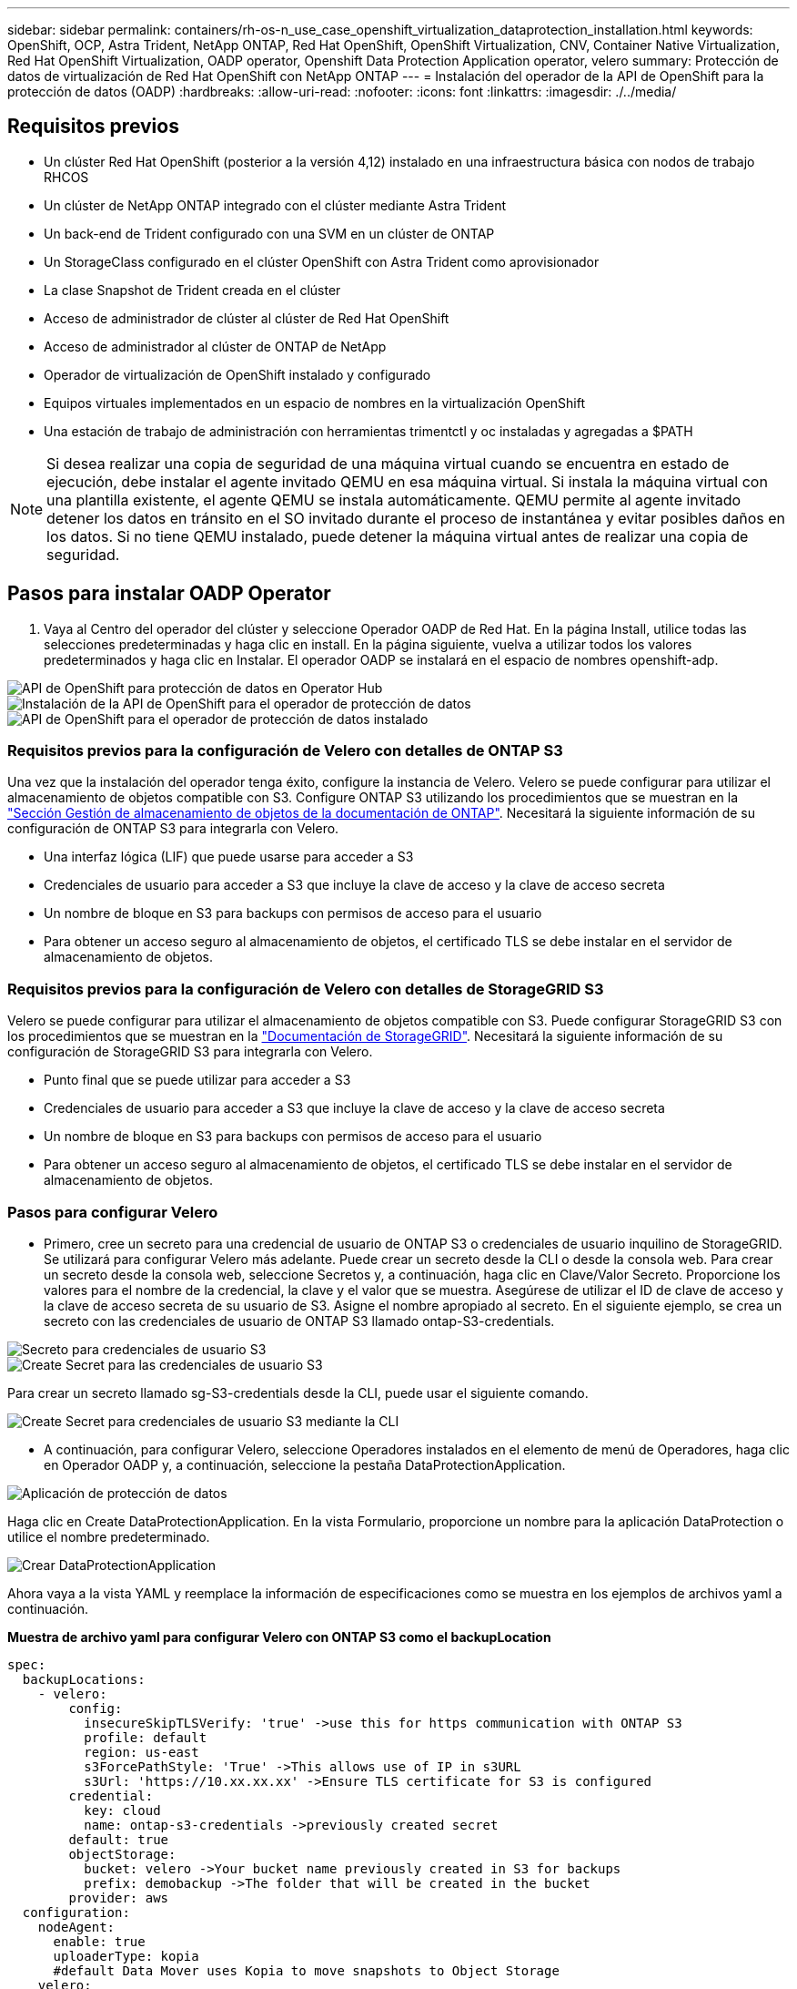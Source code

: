---
sidebar: sidebar 
permalink: containers/rh-os-n_use_case_openshift_virtualization_dataprotection_installation.html 
keywords: OpenShift, OCP, Astra Trident, NetApp ONTAP, Red Hat OpenShift, OpenShift Virtualization, CNV, Container Native Virtualization, Red Hat OpenShift Virtualization, OADP operator, Openshift Data Protection Application operator, velero 
summary: Protección de datos de virtualización de Red Hat OpenShift con NetApp ONTAP 
---
= Instalación del operador de la API de OpenShift para la protección de datos (OADP)
:hardbreaks:
:allow-uri-read: 
:nofooter: 
:icons: font
:linkattrs: 
:imagesdir: ./../media/




== Requisitos previos

* Un clúster Red Hat OpenShift (posterior a la versión 4,12) instalado en una infraestructura básica con nodos de trabajo RHCOS
* Un clúster de NetApp ONTAP integrado con el clúster mediante Astra Trident
* Un back-end de Trident configurado con una SVM en un clúster de ONTAP
* Un StorageClass configurado en el clúster OpenShift con Astra Trident como aprovisionador
* La clase Snapshot de Trident creada en el clúster
* Acceso de administrador de clúster al clúster de Red Hat OpenShift
* Acceso de administrador al clúster de ONTAP de NetApp
* Operador de virtualización de OpenShift instalado y configurado
* Equipos virtuales implementados en un espacio de nombres en la virtualización OpenShift
* Una estación de trabajo de administración con herramientas trimentctl y oc instaladas y agregadas a $PATH



NOTE: Si desea realizar una copia de seguridad de una máquina virtual cuando se encuentra en estado de ejecución, debe instalar el agente invitado QEMU en esa máquina virtual. Si instala la máquina virtual con una plantilla existente, el agente QEMU se instala automáticamente. QEMU permite al agente invitado detener los datos en tránsito en el SO invitado durante el proceso de instantánea y evitar posibles daños en los datos. Si no tiene QEMU instalado, puede detener la máquina virtual antes de realizar una copia de seguridad.



== Pasos para instalar OADP Operator

. Vaya al Centro del operador del clúster y seleccione Operador OADP de Red Hat. En la página Install, utilice todas las selecciones predeterminadas y haga clic en install. En la página siguiente, vuelva a utilizar todos los valores predeterminados y haga clic en Instalar. El operador OADP se instalará en el espacio de nombres openshift-adp.


image::redhat_openshift_OADP_install_image1.jpg[API de OpenShift para protección de datos en Operator Hub]

image::redhat_openshift_OADP_install_image2.jpg[Instalación de la API de OpenShift para el operador de protección de datos]

image::redhat_openshift_OADP_install_image3.jpg[API de OpenShift para el operador de protección de datos instalado]



=== Requisitos previos para la configuración de Velero con detalles de ONTAP S3

Una vez que la instalación del operador tenga éxito, configure la instancia de Velero.
Velero se puede configurar para utilizar el almacenamiento de objetos compatible con S3. Configure ONTAP S3 utilizando los procedimientos que se muestran en la link:https://docs.netapp.com/us-en/ontap/object-storage-management/index.html["Sección Gestión de almacenamiento de objetos de la documentación de ONTAP"]. Necesitará la siguiente información de su configuración de ONTAP S3 para integrarla con Velero.

* Una interfaz lógica (LIF) que puede usarse para acceder a S3
* Credenciales de usuario para acceder a S3 que incluye la clave de acceso y la clave de acceso secreta
* Un nombre de bloque en S3 para backups con permisos de acceso para el usuario
* Para obtener un acceso seguro al almacenamiento de objetos, el certificado TLS se debe instalar en el servidor de almacenamiento de objetos.




=== Requisitos previos para la configuración de Velero con detalles de StorageGRID S3

Velero se puede configurar para utilizar el almacenamiento de objetos compatible con S3. Puede configurar StorageGRID S3 con los procedimientos que se muestran en la link:https://docs.netapp.com/us-en/storagegrid-116/s3/configuring-tenant-accounts-and-connections.html["Documentación de StorageGRID"]. Necesitará la siguiente información de su configuración de StorageGRID S3 para integrarla con Velero.

* Punto final que se puede utilizar para acceder a S3
* Credenciales de usuario para acceder a S3 que incluye la clave de acceso y la clave de acceso secreta
* Un nombre de bloque en S3 para backups con permisos de acceso para el usuario
* Para obtener un acceso seguro al almacenamiento de objetos, el certificado TLS se debe instalar en el servidor de almacenamiento de objetos.




=== Pasos para configurar Velero

* Primero, cree un secreto para una credencial de usuario de ONTAP S3 o credenciales de usuario inquilino de StorageGRID. Se utilizará para configurar Velero más adelante. Puede crear un secreto desde la CLI o desde la consola web.
Para crear un secreto desde la consola web, seleccione Secretos y, a continuación, haga clic en Clave/Valor Secreto. Proporcione los valores para el nombre de la credencial, la clave y el valor que se muestra. Asegúrese de utilizar el ID de clave de acceso y la clave de acceso secreta de su usuario de S3. Asigne el nombre apropiado al secreto. En el siguiente ejemplo, se crea un secreto con las credenciales de usuario de ONTAP S3 llamado ontap-S3-credentials.


image::redhat_openshift_OADP_install_image4.jpg[Secreto para credenciales de usuario S3]

image::redhat_openshift_OADP_install_image5.jpg[Create Secret para las credenciales de usuario S3]

Para crear un secreto llamado sg-S3-credentials desde la CLI, puede usar el siguiente comando.

image::redhat_openshift_OADP_install_image6.jpg[Create Secret para credenciales de usuario S3 mediante la CLI]

* A continuación, para configurar Velero, seleccione Operadores instalados en el elemento de menú de Operadores, haga clic en Operador OADP y, a continuación, seleccione la pestaña DataProtectionApplication.


image::redhat_openshift_OADP_install_image7.jpg[Aplicación de protección de datos]

Haga clic en Create DataProtectionApplication. En la vista Formulario, proporcione un nombre para la aplicación DataProtection o utilice el nombre predeterminado.

image::redhat_openshift_OADP_install_image8.jpg[Crear DataProtectionApplication]

Ahora vaya a la vista YAML y reemplace la información de especificaciones como se muestra en los ejemplos de archivos yaml a continuación.

**Muestra de archivo yaml para configurar Velero con ONTAP S3 como el backupLocation**

....
spec:
  backupLocations:
    - velero:
        config:
          insecureSkipTLSVerify: 'true' ->use this for https communication with ONTAP S3
          profile: default
          region: us-east
          s3ForcePathStyle: 'True' ->This allows use of IP in s3URL
          s3Url: 'https://10.xx.xx.xx' ->Ensure TLS certificate for S3 is configured
        credential:
          key: cloud
          name: ontap-s3-credentials ->previously created secret
        default: true
        objectStorage:
          bucket: velero ->Your bucket name previously created in S3 for backups
          prefix: demobackup ->The folder that will be created in the bucket
        provider: aws
  configuration:
    nodeAgent:
      enable: true
      uploaderType: kopia
      #default Data Mover uses Kopia to move snapshots to Object Storage
    velero:
      defaultPlugins:
        - csi ->Add this plugin
        - openshift
        - aws
        - kubevirt ->Add this plugin
....
**Muestra de archivo yaml para configurar Velero con StorageGRID S3 como el backupLocation y snapshotLocation**

....
spec:
  backupLocations:
    - velero:
        config:
          insecureSkipTLSVerify: 'true'
          profile: default
          region: us-east-1 ->region of your StorageGrid system
          s3ForcePathStyle: 'True'
          s3Url: 'https://172.21.254.25:10443' ->the IP used to access S3
        credential:
          key: cloud
          name: sg-s3-credentials ->secret created earlier
        default: true
        objectStorage:
          bucket: velero
          prefix: demobackup
        provider: aws
  configuration:
    nodeAgent:
      enable: true
      uploaderType: kopia
    velero:
      defaultPlugins:
        - csi
        - openshift
        - aws
        - kubevirt
....
La sección SPEC del archivo yaml debe configurarse adecuadamente para los siguientes parámetros similares al ejemplo anterior

**BackupLocations**
ONTAP S3 o StorageGRID S3 (con sus credenciales y otra información como se muestra en el yaml) se configura como la ubicación de copia de seguridad predeterminada para velero.

**SnapshotLocations**
Si utiliza instantáneas de Container Storage Interface (CSI), no es necesario especificar una ubicación de snapshot porque creará un VolumeSnapshotClass CR para registrar el controlador CSI. En nuestro ejemplo, utilizarás Astra Trident CSI y ya has creado anteriormente VolumeSnapShotClass CR mediante el controlador Trident CSI.

**Habilitar plugin CSI**

Agregue csi a los defaultPlugins para Velero para realizar copias de seguridad de volúmenes persistentes con snapshots CSI.
Los plugins de Velero CSI, para respaldar los PVCs respaldados por CSI, elegirán el VolumeSnapshotClass en el clúster que tiene la etiqueta **velero.io/csi-volumesnapshot-class** establecida en él. Para esto

* Debe tener creado el trident VolumeSnapshotClass.
* Edite la etiqueta de la clase trident-snapshotclass y establézcala en
**velero.io/csi-volumesnapshot-class=true** como se muestra a continuación.


image::redhat_openshift_OADP_install_image9.jpg[Etiqueta de la clase de Snapshot de Trident]

Asegúrese de que las snapshots puedan persistir incluso si se han eliminado los objetos de VolumeSnapshot. Esto se puede hacer configurando la *deletionPolicy* para retener. De lo contrario, al eliminar un espacio de nombres se perderán por completo todas las RVP de las que se haya realizado un backup.

....
apiVersion: snapshot.storage.k8s.io/v1
kind: VolumeSnapshotClass
metadata:
  name: trident-snapshotclass
driver: csi.trident.netapp.io
deletionPolicy: Retain
....
image::redhat_openshift_OADP_install_image10.jpg[La política de eliminación de VolumeSnapshotClass debe establecerse en Retain]

Asegúrese de que se ha creado la aplicación DataProtectionApplication y que se encuentra en Condición:Reconciliada.

image::redhat_openshift_OADP_install_image11.jpg[Se ha creado el objeto DataProtectionApplication]

El operador OADP creará una BackupStorageLocation correspondiente. Se utilizará al crear una copia de seguridad.

image::redhat_openshift_OADP_install_image12.jpg[Se crea BackupStorageLocation]

